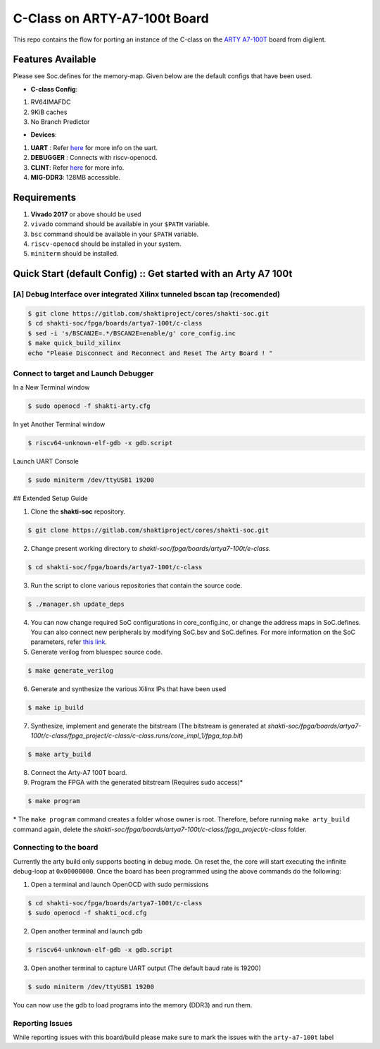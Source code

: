 #############################
C-Class on ARTY-A7-100t Board
#############################

This repo contains the flow for porting an instance of the C-class on the `ARTY A7-100T
<https://store.digilentinc.com/arty-a7-artix-7-fpga-development-board-for-makers-and-hobbyists/>`_ board from digilent. 

Features Available
------------------

Please see Soc.defines for the memory-map. Given below are the default configs that have been used.

* **C-class Config**:
1. RV64IMAFDC
2. 9KiB caches
3. No Branch Predictor 

* **Devices**:
1. **UART** : Refer `here	<https://gitlab.com/shaktiproject/uncore/devices/blob/master/uart/uart_driver.c>`_ for more info on the uart.
2. **DEBUGGER** : Connects with riscv-openocd.
3. **CLINT**: Refer `here	<https://gitlab.com/shaktiproject/uncore/devices/blob/master/clint/clint.defines>`_ for more info.
4. **MIG-DDR3**: 128MB accessible.

Requirements
------------

1. **Vivado 2017** or above should be used
2. ``vivado`` command should be available in your ``$PATH`` variable.
3. ``bsc`` command should be available in your ``$PATH`` variable.
4. ``riscv-openocd`` should be installed in your system.
5. ``miniterm`` should be installed.

Quick Start (default Config) :: Get started with an Arty A7 100t
----------------------------------------------------------------

[A] Debug Interface over integrated Xilinx tunneled bscan tap (recomended)
^^^^^^^^^^^^^^^^^^^^^^^^^^^^^^^^^^^^^^^^^^^^^^^^^^^^^^^^^^^^^^^^^^^^^^^^^^

.. code-block:: yaml

  $ git clone https://gitlab.com/shaktiproject/cores/shakti-soc.git
  $ cd shakti-soc/fpga/boards/artya7-100t/c-class
  $ sed -i 's/BSCAN2E=.*/BSCAN2E=enable/g' core_config.inc 
  $ make quick_build_xilinx
  echo "Please Disconnect and Reconnect and Reset The Arty Board ! "

Connect to target and Launch Debugger
^^^^^^^^^^^^^^^^^^^^^^^^^^^^^^^^^^^^^

In a New Terminal window     

.. code-block:: yaml

  $ sudo openocd -f shakti-arty.cfg

In yet Another Terminal window

.. code-block:: yaml

  $ riscv64-unknown-elf-gdb -x gdb.script

Launch UART Console

.. code-block:: yaml

  $ sudo miniterm /dev/ttyUSB1 19200

## Extended Setup Guide 

1. Clone the **shakti-soc** repository.

.. code-block:: yaml

  $ git clone https://gitlab.com/shaktiproject/cores/shakti-soc.git

2. Change present working directory to `shakti-soc/fpga/boards/artya7-100t/e-class`.

.. code-block:: yaml

  $ cd shakti-soc/fpga/boards/artya7-100t/c-class

3. Run the script to clone various repositories that contain the source code.

.. code-block:: yaml

  $ ./manager.sh update_deps

4. You can now change required SoC configurations in core_config.inc, or change the address maps in SoC.defines. You can also connect new peripherals by modifying SoC.bsv and SoC.defines. For more information on the SoC parameters, refer `this link	<https://gitlab.com/shaktiproject/cores/c-class/blob/master/docs/configuring_core.md>`_.

5. Generate verilog from bluespec source code.

.. code-block:: yaml

  $ make generate_verilog

6. Generate and synthesize the various Xilinx IPs that have been used

.. code-block:: yaml

  $ make ip_build

7. Synthesize, implement and generate the bitstream (The bitstream is generated at `shakti-soc/fpga/boards/artya7-100t/c-class/fpga_project/c-class/c-class.runs/core_impl_1/fpga_top.bit`)

.. code-block:: yaml

  $ make arty_build

8. Connect the Arty-A7 100T board.

9. Program the FPGA with the generated bitstream (Requires sudo access)*

.. code-block:: yaml

  $ make program

\* The ``make program`` command creates a folder whose owner is root. Therefore, before running ``make arty_build`` command again, delete the `shakti-soc/fpga/boards/artya7-100t/c-class/fpga_project/c-class` folder.

Connecting to the board
^^^^^^^^^^^^^^^^^^^^^^^

Currently the arty build only supports booting in debug mode. On reset the, the core will start executing the infinite debug-loop at ``0x00000000``. Once the board has been programmed using the above commands do the following:

1. Open a terminal and launch OpenOCD with sudo permissions

.. code-block:: yaml

  $ cd shakti-soc/fpga/boards/artya7-100t/c-class
  $ sudo openocd -f shakti_ocd.cfg

2. Open another terminal and launch gdb

.. code-block:: yaml

  $ riscv64-unknown-elf-gdb -x gdb.script

3. Open another terminal to capture UART output (The default baud rate is 19200)

.. code-block:: yaml

  $ sudo miniterm /dev/ttyUSB1 19200

You can now use the gdb to load programs into the memory (DDR3) and run them.

Reporting Issues
^^^^^^^^^^^^^^^^
While reporting issues with this board/build please make sure to mark the issues with the ``arty-a7-100t`` label
